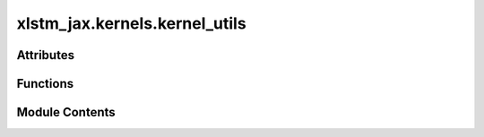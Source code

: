 xlstm_jax.kernels.kernel_utils
==============================

.. py:module:: xlstm_jax.kernels.kernel_utils


Attributes
----------

.. autoapisummary::

   xlstm_jax.kernels.kernel_utils._jax_to_triton_dtype


Functions
---------

.. autoapisummary::

   xlstm_jax.kernels.kernel_utils.jax2triton_dtype


Module Contents
---------------

.. py:data:: _jax_to_triton_dtype

.. py:function:: jax2triton_dtype(dtype)

   Converts a JAX dtype to a Triton dtype.

   :param dtype: JAX dtype.

   :returns: Triton dtype.


